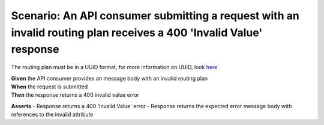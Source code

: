 Scenario: An API consumer submitting a request with an invalid routing plan receives a 400 'Invalid Value' response
===================================================================================================================

The routing plan must be in a UUID format, for more information on UUID, look `here <https://en.wikipedia.org/wiki/Universally_unique_identifier>`__

| **Given** the API consumer provides an message body with an invalid routing plan
| **When** the request is submitted
| **Then** the response returns a 400 invalid value error

**Asserts**
- Response returns a 400 'Invalid Value' error
- Response returns the expected error message body with references to the invalid attribute